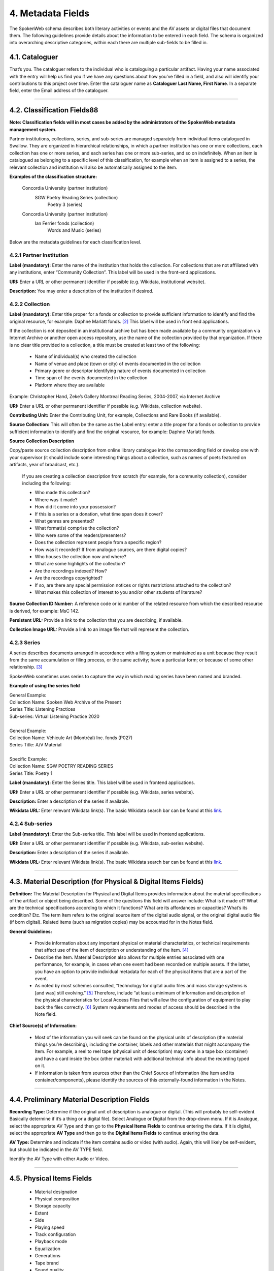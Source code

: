 ##################
4. Metadata Fields
##################

The SpokenWeb schema describes both literary activities or events and the AV assets or digital files that document them. The following guidelines provide details about the information to be entered in each field. The schema is organized into overarching descriptive categories, within each there are multiple sub-fields to be filled in. 

***************
4.1. Cataloguer
***************

That’s you. The cataloguer refers to the individual who is cataloguing a particular artifact. Having your name associated with the entry will help us find you if we have any questions about how you’ve filled in a field, and also will identify your contributions to this project over time.   
Enter the cataloguer name as **Cataloguer Last Name, First Name**. In a separate field, enter the Email address of the cataloguer.

----

*******************************
4.2. Classification Fields88
*******************************

**Note: Classification fields will in most cases be added by the administrators of the SpokenWeb metadata management system.**

Partner institutions, collections, series, and sub-series are managed separately from individual items catalogued in Swallow. They are organized in hierarchical relationships, in which a partner institution has one or more collections, each collection has one or more series, and each series has one or more sub-series, and so on indefinitely. When an item is catalogued as belonging to a specific level of this classification, for example when an item is assigned to a series, the relevant collection and institution will also be automatically assigned to the item.

**Examples of the classification structure:**

    Concordia University (partner institution)  
        SGW Poetry Reading Series (collection)  
            Poetry 3 (series)

    Concordia University (partner institution)  
        Ian Ferrier fonds (collection)  
            Words and Music (series)

Below are the metadata guidelines for each classification level.

4.2.1 Partner Institution
=========================

**Label (mandatory):** Enter the name of the institution that holds the collection. For collections that are not affiliated with any institutions, enter “Community Collection”. This label will be used in the front-end applications.

**URI:** Enter a URL or other permanent identifier if possible (e.g. Wikidata, institutional website). 

**Description:** You may enter a description of the institution if desired. 

4.2.2 Collection
================

**Label (mandatory):** Enter title proper for a fonds or collection to provide sufficient information to identify and find the original resource, for example: Daphne Marlatt fonds. [2]_ This label will be used in front end applications. 

If the collection is not deposited in an institutional archive but has been made available by a community organization via Internet Archive or another open access repository, use the name of the collection provided by that organization. If there is no clear title provided to a collection, a title must be created at least two of the following: 

    * Name of individual(s) who created the collection
    * Name of venue and place (town or city) of events documented in the collection 
    * Primary genre or descriptor identifying nature of events documented in collection 
    * Time span of the events documented in the collection
    * Platform where they are available

Example: Christopher Hand, Zeke’s Gallery Montreal Reading Series, 2004-2007, via Internet Archive

**URI:** Enter a URL or other permanent identifier if possible (e.g. Wikidata, collection website).

**Contributing Unit:** Enter the Contributing Unit, for example, Collections and Rare Books (if available).

**Source Collection:** This will often be the same as the Label entry: enter a title proper for a fonds or collection to provide sufficient information to identify and find the original resource, for example: Daphne Marlatt fonds.

**Source Collection Description** 

Copy/paste source collection description from online library catalogue into the corresponding field or develop one with your supervisor (it should include some interesting things about a collection, such as names of poets featured on artifacts, year of broadcast, etc.).

  If you are creating a collection description from scratch (for example, for a community collection), consider including the following:

  * Who made this collection?
  * Where was it made?
  * How did it come into your possession?
  * If this is a series or a donation, what time span does it cover?
  * What genres are presented?
  * What format(s) comprise the collection?
  * Who were some of the readers/presenters?
  * Does the collection represent people from a specific region?
  * How was it recorded? If from analogue sources, are there digital copies?
  * Who houses the collection now and where?
  * What are some highlights of the collection?
  * Are the recordings indexed? How?
  * Are the recordings copyrighted?
  * If so, are there any special permission notices or rights restrictions attached to the collection?
  * What makes this collection of interest to you and/or other students of literature?

**Source Collection ID Number:** A reference code or id number of the related resource from which the described resource is derived, for example: MsC 142.

**Persistent URL:** Provide a link to the collection that you are describing, if available.

**Collection Image URL:** Provide a link to an image file that will represent the collection. 

4.2.3 Series
============

A series describes documents arranged in accordance with a filing system or maintained as a unit because they result from the same accumulation or filing process, or the same activity; have a particular form; or because of some other relationship. [3]_

SpokenWeb sometimes uses series to capture the way in which reading series have been named and branded.

**Example of using the series field**

| General Example:
| Collection Name: Spoken Web Archive of the Present
| Series Title: Listening Practices
| Sub-series: Virtual Listening Practice 2020
|
| General Example:
| Collection Name: Véhicule Art (Montréal) Inc. fonds (P027)
| Series Title: A/V Material
|
| Specific Example:
| Collection Name: SGW POETRY READING SERIES
| Series Title: Poetry 1

**Label (mandatory):** Enter the Series title. This label will be used in frontend applications.

**URI:** Enter a URL or other permanent identifier if possible (e.g. Wikidata, series website).

**Description:** Enter a description of the series if available.

**Wikidata URL:** Enter relevant Wikidata link(s). The basic Wikidata search bar can be found at this `link <https://www.wikidata.org/w/index.php?search=&search=&title=Special:Search&go=Go>`__.

4.2.4 Sub-series
================

**Label (mandatory):** Enter the Sub-series title. This label will be used in frontend applications.

**URI:** Enter a URL or other permanent identifier if possible (e.g. Wikidata, sub-series website).

**Description:** Enter a description of the series if available.

**Wikidata URL:** Enter relevant Wikidata link(s). The basic Wikidata search bar can be found at this `link <https://www.wikidata.org/w/index.php?search=&search=&title=Special:Search&go=Go>`__.

----

***************************************************************
4.3. Material Description (for Physical & Digital Items Fields)
***************************************************************

**Definition:**  The Material Description for Physical and Digital Items provides information about the material specifications of the artifact or object being described. Some of the questions this field will answer include: What is it made of? What are the technical specifications according to which it functions? What are its affordances or capacities? What’s its condition? Etc. The term Item refers to the original source item of the digital audio signal, or the original digital audio file (if born digital). Related items (such as migration copies) may be accounted for in the Notes field.

**General Guidelines:**

  * Provide information about any important physical or material characteristics, or technical requirements that affect use of the item of description or understanding of the item. [4]_
  * Describe the item. Material Description also allows for multiple entries associated with one performance, for example, in cases when one event had been recorded on multiple assets. If the latter, you have an option to provide individual metadata for each of the physical items that are a part of the event.
  * As noted by most schemes consulted, “technology for digital audio files and mass storage systems is [and was] still evolving.” [5]_ Therefore, include “at least a minimum of information and description of the physical characteristics for Local Access Files that will allow the configuration of equipment to play back the files correctly. [6]_ System requirements and modes of access should be described in the Note field.

**Chief Source(s) of Information:**

  * Most of the information you will seek can be found on the physical units of description (the material things you’re describing), including the container, labels and other materials that might accompany the Item. For example, a reel to reel tape (physical unit of description) may come in a tape box (container) and have a card inside the box (other material) with additional technical info about the recording typed on it.
  * If information is taken from sources other than the Chief Source of Information (the Item and its container/components), please identify the sources of this externally-found information in the Notes.

----

********************************************
4.4. Preliminary Material Description Fields
********************************************

**Recording Type:** Determine if the original unit of description is analogue or digital. (This will probably be self-evident. Basically determine if it’s a thing or a digital file). Select Analogue or Digital from the drop-down menu. If it is Analogue, select the appropriate AV Type and then go to the **Physical Items Fields** to continue entering the data. If it is digital, select the appropriate **AV Type** and then go to the **Digital Items Fields** to continue entering the data.

**AV Type:** Determine and indicate if the item contains audio or video (with audio). Again, this will likely be self-evident, but should be indicated in the AV TYPE field.

Identify the AV Type with either Audio or Video.

----

**************************
4.5. Physical Items Fields
**************************

  * Material designation
  * Physical composition
  * Storage capacity
  * Extent
  * Side
  * Playing speed
  * Track configuration
  * Playback mode
  * Equalization
  * Generations
  * Tape brand
  * Sound quality
  * Physical condition
  * Conservation
  * Other physical description
  * Accompanying material
  * Other

**Material Designation:** Assign a Specific Material Designation to the Item.  The specific material designation identifies the particular class of material to which the item belongs.  For our scheme, we have identified a set number of material designations that we believe will be the most common within our collections.  For material designations not found on our list, please contact Jason Camlot (jason.camlot@concordia.ca). [7]_

  * Reel to Reel
  * Cassette
  * Microcassette
  * Wire
  * DAT
  * Disc
  * Floppy Disk
  * CD
  * Minidisc
  * Cylinder
  * U-Matic
  * Betamax
  * VHS
  * Hi8
  * MiniDV
 
**Physical Composition:**  This refers to the material medium used to capture the audio. For example, reel to reel will usually refer to magnetic tape, but may also refer to a medium of magnetic wire. A flat disc record may be made of vinyl, but it may also be made of shellac or aluminum. The most common materials for this category are as follows [8]_:

  * Aluminum
  * Magnetic Disk
  * Magnetic Tape (usually Reel to Reel, 8-Track Cartridge or Cassette)
  * Vinyl (usually discs)
  * Lacquer (usually discs)
  * Shellac (usually discs)
  * Wax (usually cylinders)
  * Laser (this includes CDs and videodiscs)
  * Magneto-Optical (this includes minidiscs)

**Storage Capacity of Artifact:** In the case of some media formats, like audio cassette tapes, there will sometimes be a playing time duration indicated on the artifact itself. This refers to the total time storage capacity of the artifact when the media format is played at the standard speed associated with the medium. [9]_ For example, was the recording made on a 60 minute tape or a 90 minute tape? The time storage capacity should be written in the following manner:

  :T:
    indicates that a time value follows. (Any value with a time must begin with T).
  :hh:
    specifies a two-digit hour
  :mm:
    as part of time, specifies a two-digit minute
  :ss:
    specifies a two-digit second

  Use this format:
    Thh:mm:ss

For example:

 90 minutes = T01:30:00
   45 minutes = T00:45:00
   3 minutes and 21 seconds = T00 :03 :21

**Extent:**  Extent refers to the size of the media storage material. [10]_ For tapes this refers to the width of the tape.  For discs, the size of the record’s diameter dimension. For example, common sizes are:

Tape:

    * 1/8 inch (audio cassette tapes)
    * 1/4 inch (most portable reel to reel tapes)
    * 1/2 inch
    * 3/4 inch
    * 1 inch
    * 2 inch

    Discs:

    * 12 inch (the diameter of traditional “LPs”)
    * 10 inch (often 78s were in this diameter,
    * 7 inch (the diameter of traditional “45s”

**Side:**  For certain media such as audio cassette tapes that divide the length of the magnetic tape into half-tracks, and for two sided discs (vinyl, etc.) You should indicate the Side (A or B) that the content of the digital file refers to. So if a digital file has captured audio from Side A of an audio cassette tape, you should mark A in the Side field. If a digital file combines audio from both sides of an audiocassette or record, then you can mark A and B in this field.

**Playing Speed:**  Give the playback or playing speed of the physical unit as follows [11]_:

  For analogue discs: give the playback speed in revolutions per minute (rpm). Examples of common playback speeds for analogue discs follow:

  * 16 2/3 rpm
  * 33 1/3 rpm
  * 45 rpm
  * 78 rpm

  For sound tape reels: give the playback speed in inches per second (ips). Round the playback speed to the nearest full figure, if appropriate. The most common speeds are as follows:

  * 1 7/8  ips
  * 3 3/4  ips
  * 7 1/2 ips
  * 15 ips
  * 30 ips
  * 15/16 ips

----

4.5.1. Notes for Physical Items
===============================

Where possible, include the following additional information in the Notes field:

**Track Configuration:**  For audio tapes, if possible, give the number of tracks, unless the number of tracks is standard for the unit being described. If necessary, give the track configuration. For example: Half-track. 2 track. 4 track, 24 track [12]_.

**Playback Mode:**  Give the playback mode [or number of sound channels] if the information is readily available, using one or more of the following terms as appropriate [13]_. Some types of playback mode follow [14]_:

    * Mono (1 channel)
    * Stereo  (2 channels, or “hi-fi”)
    * binaural stereo (also known as dummyhead)
    * quadrophonic  (4 channels)
    * surround sound

**Equalization (EQ):** Indicate if EQ (equalization) adjustments have been applied to the audio. If the parameters of the adjustments applied to the frequency response of the signal are known, that information can be indicated, as well.

**Generations:** Distinguish between different generations of material.

    Example:

    * Copy from an original loaned by UTARMS

**Tape Brand:** Where indicated on the artifact, or reliably on the container, record the tape brand and the specific type number, for example, Ampex 456 or Scotch 250. This makes all the difference in being able to track degradation issues (sticky shed syndrome) from the item metadata. Knowing if it’s Scotch 200, or Scotch 250, or Scotch 300 is relevant for the preservation purposes.  When the info is available, it’s usually written clearly on the box. Older tapes will often have named lines of tape, sometimes on a shiny sticker or something that might say, for example, “Radio Mastering Extraordinaire”. This can be helpful to know, and would be great to record, if it’s readily available. If it’s not obvious, then write down “Unknown acetate”.

**Sound Quality:** Based on broad categories of clarity and audibility, grade the audio quality of the recording as either Excellent, Good, or Poor.

**Physical condition:** Make notes on the physical condition of the unit being described if that condition affects use or understanding of the unit.

    Indicate any important physical conditions, such as preservation requirements, that affect the use of the unit of description (ISAD G 3.4.4) or understanding of it. [15]_

    Examples:

    * Sticky shed syndrome
    * Fungus growth impairs playback
    * Rejected cuts scratched through by operator
    * Several tracks scratched through by operator
    * Recorded with a constant audible hum
    * Speed varies due to weak batteries at time of original recording

**Conservation:** If the unit being described has received any specific conservation treatment, briefly indicate the nature of the work.

**Other physical description:**

    Examples:

    * Impressed on rectangular surface 20 x 20 cm Reproduced from inner to outer grooves
    * Recorded with clip-on microphone
    * Recorded on 1 side of 1 audio disc

**Accompanying Material:**

    Example:

    * Issued with illustrated sleeve and liner notes, so liner notes could be entered in this field.

**Other:** Add any other descriptive information about the material that you deem relevant.

----

*************************
4.6. Digital Items Fields
*************************

  * Digitized file name
  * Digitzed file path
  * Digitized file URL
  * Public access URL
  * Contents
  * Notes
  * Channels 
  * Sample rate
  * Precision
  * Duration HH:MM:SS
  * Size
  * Bit rate
  * Encoding
  * Title
  * Caption
  * Credit
  * Content type
  * Featured

**Digitized file name:** Enter the name of the digital file

**Digitized file path:** Enter the path where the file is currently stored or will eventually be exported. If there is an existing folder structure for the digitized files, we need to be capturing where in the folder structure the Digitized File currently is. Alternatively, we need to be capturing where in the folder structure the Digitized File will be placed if it is to be exported out.

**Digitized file URL:** Enter the URL where the file is stored.

**Public Access URL:** Enter the URL where the file can be accessed by the public (if applicable).

**Contents and Notes:** These descriptions apply to the individual part(s) of a multiple part item. For example, the Contents field 4.18 applies to the whole item and does not allow for detailed description of individual parts.

**Channels:** The number of audio data streams, for example, a mono recording of a microphone has 1 channel.

**Sample rate:** The sample rate is measured in hertz (Hz) and represents the number of digital samples captured per second in order to represent the audio waveform. [15]_

**Precision (bit depth):** The number of bits of information in each sample, e.g. 16 bit, 24 bit. 

**Duration:** Use the format HH:MM:SS (Hours:Minutes:Seconds) to enter the duration if applicable.

**Size:** The size of the digital file in kilobytes, megabytes, or gigabytes. E.g. 1.66 GB

**Bit rate:** The number of computer bits conveyed or processed per unit of time in an audio or video file. Normally expressed in kilobits per second (Kbps), or megabits per second (Mbps). [15]_

**Encoding:** The algorithmic process of transforming analog information into digital form. [15]_ Digital audio files are often encoded in formats WAV or MPEG-3, image files in JPEG or PNG, and video files in MPEG-4.

**Title:** The title of the digital image file.

**Caption:** A short description and/or explanation of the content of a digital image file.

**Credit:** List the people or institutions responsible for the production of the image, including their roles (i.e. photographer, designer, painter, etc.).

A section for **Content Type** is used to indicate the item as either: 

  **Sound Recording:** process of electrical or mechanical inscription of sound waves [16]_
  
  **Video Recording:** single work, or take, made using the medium of video [17]_ 
  
  **Poster:** any piece of printed paper designed to be attached to a wall or vertical surface [18]_
  
  **Photograph:** image created by light falling on a light-sensitive surface [19]_ 
  
  **Document:** preserved information [20]_ 
  
  **Artefact:** artifact created by humans which gives information about the culture of its creator and users [21]_

**Featured:** If you have more than one image you can identify the file to be used as the main visual link to the record on a frontend web application.

----

**********
4.7. Title
**********

A word or phrase, usually appearing on an artifact (either **digital file** or **analogue artifact** or **container**), naming the item or the work (often as a group of individual works or recorded sounds) contained in it [22]_.

**Procedure:**

The Title field has two objectives: 1) to identify the artifact and 2) to describe it. The primarily role for the Title is to identify the artifact. If the information on the artifact is useful for this purpose, it should be used as a Title. If the information on the artifact does not allow to identify the item (for example, if all of the artifacts in the collection have the same information written on them), then a descriptive Title should be generated to identify each artifact in a collection. If sufficiently descriptive, format it like this: [Name of Speaker] at [Venue] and [Year].

Capitalize the first letter of the first word and of the first letter of proper nouns and additional words according to the appropriate usage in the language in which the material is catalogued. [23]_ Put square brackets around the descriptive title.

Example: [Phyllis Webb at Sir George Williams University, 1966]

  If [Name of Speaker], [Venue], or [Year] are missing then only include information that is available.

  Use the Title Source field to cite the sources of information.

The following is the order of preference for the source of title information [23]_:

  1. the `item <http://www.iasa-web.org/cataloguing-rules/appendix-d-glossary#103>`__ itself (including any permanently affixed labels, or title frames, or the audio itself);
  2. accompanying textual material (e.g. `cassette <http://www.iasa-web.org/cataloguing-rules/appendix-d-glossary#22>`__ insert, `CD <http://www.iasa-web.org/cataloguing-rules/appendix-d-glossary#24>`__ slick, inlay or booklet, recording/project accompanying documentation such as correspondence, donor agreements, recordist’s worksheets, script, transcript, cue sheet);
  3. a container that is an original part of the `item <http://www.iasa-web.org/cataloguing-rules/appendix-d-glossary#103>`__ (e.g. sound `cartridge <http://www.iasa-web.org/cataloguing-rules/appendix-d-glossary#21>`__, video `cassette <http://http://www.iasa-web.org/cataloguing-rules/appendix-d-glossary#22>`__, sleeve, container for video); or from
  4. a secondary source such as reference or research works, a publisher’s or distributor’s brochure, `broadcast <http://www.iasa-web.org/cataloguing-rules/appendix-d-glossary#19>`__ program schedule, abstract, index or other available finding aid, container which is not an original part of the `item <http://www.iasa-web.org/cataloguing-rules/appendix-d-glossary#103>`__ (e.g. a `film <http://www.iasa-web.org/cataloguing-rules/appendix-d-glossary#81>`__ can used to store a `reel <http://www.iasa-web.org/cataloguing-rules/appendix-d-glossary#165>`__ of `film <http://www.iasa-web.org/cataloguing-rules/appendix-d-glossary#81>`__ , tape box for storing audio tape), or the audiovisual content of the `item <http://www.iasa-web.org/cataloguing-rules/appendix-d-glossary#103>`__ itself. If the information is taken from a secondary source, cite the source in a **Title Source**.
  5. For the unidentified information, listen to the recording.

For listing titles of individual works that are read within a given recording, see procedures for timestamping in the **Contents Field** (below).

----

*****************
4.8. Title Source
*****************

Indicate Title Source using one of the two options described below, in order of preference:

Option 1. Please specify a URI or other permanent identifier if possible, for example, if the title was retrieved from an online archival catalogue: https://concordia.accesstomemory.org/artist-as-worker-ideas-on-work

Option 2. If no URI is possible, please cite the secondary source in free text

**Decision Making Grid**

+-------------------------------------------------------------+----------------------------------------------------------+
| **Example How to Code Free Text in the Title**              | **Appropriate when**                                     |
| **Source Field**                                            |                                                          |
+-------------------------------------------------------------+----------------------------------------------------------+
| Speaker is introduced at the beginning                      | Such material is available                               |
| of this recording (include the timecode)                    |                                                          |
+-------------------------------------------------------------+----------------------------------------------------------+
| Speaker identification is based on cataloguer’s             | For example, you as an expert have positively identified |
| expertise after having listened to multiple recordings.     | the voice on a tape and attributed a speech sample to a  |
|                                                             | person on the basis of its perceptual properties (spoken |
|                                                             | phrase, emotions, additional ambient noise)              |
| Publisher’s brochure                                        | Such material is available                               |
+-------------------------------------------------------------+----------------------------------------------------------+

----

***************
4.9. Title Note
***************

Transcribe any handwritten additional information written on the container.

----

************************************
4.10. Source Item ID / Identifiers
************************************

This is an unambiguous reference to the resource within a given context:: 123 (if available).

----

************************************
4.11. Persistent URL
************************************

Provide a link to the Item that you are describing, if available.

----


**************
4.12. Language
**************

Select from the drop-down menu the language of a recording. More languages will be added as we are listening through the collection.

----

************************
4.13. Production Context
************************

This refers to the production scenario of the recording and is determined by the circumstances under which the recording was produced, as well as its intended audience and purpose. [24]_

Select the appropriate Production Context from the dropdown menu, see definitions below (note that only one Production Context should be applicable to a single artifact):

  * Audiobook: A recording of a oral reading of a book designed for commercial distribution and consumption.
  * Broadcast: A recording of a radio broadcast.
  * Classroom Recording: A recording of a lecture in a classroom setting.
  * Documentary recording: A recording of a sound made outside of a controlled studio environment or professional performance venue that is generally unedited and typically made with portable equipment.
  * Home recording: A sound recording produced in a private home.
  * Internet recording: A recording produced on an online platform.
  * Lab recording: A sound recording produced in a speech or language lab.
  * Studio recording: A sound recording produced in a professional recording studio.
  * Podcast:  A program (such as music, news or arts programs) that are like a radio or television show but that are downloaded over the Internet.

Note that most frequently used Production Context would be: Documentary recording, Home Recording or Studio Recording. This could be determined after you listened to it.

----

***********
4.14. Genre
***********

In our usage, genre is distinguished from recording type or kind, which we refer to and define in terms of the production context. [25]_ The recording type refers to the production scenario of the recording, whereas genre refers to the audiotextual forms audible (discernible) within the recording. [26]_ In this way, we are establishing a metadata field that is descriptive of content, from a generic perspective.

**Definition:** Genre is a term or terms that designate a category characterizing a particular style, form, or content, such as artistic, musical, literary composition, etc. [27]_ In the generic terms we have chosen it is assumed that the genre refers to an audible source produced through speech or by other means. You will need to listen to the recording to determine genre.

NOTE: A single recording can contain multiple genres. If the audiotext you are listening to consists of more than one genre, list them separated by comma.  However, in listing the genres of a recording, you should concentrate on the most *prominent* or *dominant* generic features and content of the audiotext. [28]_ For example, if an hour long recording of a poetry reading has a moment or two of conversation about the microphone at the start of the recording, the genre for this recording should be poetry, and not poetry, conversation.  You will have to use your judgment in determining the audiotextual genres most appropriate for your each recording you listen to.  We have provided a series of terms that will assist you in this work.

Genre should be chosen from the following controlled vocabulary of terms. [29]_ Note that more than one genre might be applicable to a single artifact, and multiple terms are allowed. Again: how do you make a decision on when to assign a specific genre?  It has to be among the most salient audible features of an artifact.

Here is the list of terms you must draw from:

  * Ambient sounds
  * Autobiographical sound recordings
  * Conversation
  * Interview
  * Letter
  * Meeting
  * Oral history
  * Oral storytelling
  * Music
  * Performance

    * Improvised speech
    * Sound poetry
    * Spoken word poetry
    * Sound poetry, Music
  
  * Podcast

    * Audio Essay
    * Narrative

  * Reading

    * Drama
    * Fiction
    * Poetry
    * Non-Fiction
    
  * Soundscapes
  * Speeches

    * Commemorative works
    * Panels
    * Question-and-answer period
    * Talks

  * Text-Sound Compositions
  * Workshops (seminars)

**Definitions of genre terms** [29]_

**Ambient sounds:** Recordings of sounds of the surrounding environment external to an audio system that are often recorded separately and mixed into other recordings to enhance live effect.

**Autobiographical sound recordings:** Based on the narrower terms of the LOC subject heading "Autobiographies," this term includes sound recordings of memoirs, confessions, personal memoirs and egodocuments. [30]_

**Conversation:** The informal exchange of ideas and information between two or more people by spoken words.

**Interview:** Recordings of formal meetings at which information is obtained (as by a reporter, radio commentator, or researcher) from a person.

**Letter:** Recordings of written text or extemporaneous speech directed or sent to a person or group of people.

**Meeting:** Recordings of research and development-oriented task force and team “business” meetings including planning discussions, project progress reports, and work sessions. Meetings of organizers of literary events or projects discussing their organizational work would also apply.

**Music:** Sonic works produced with musical instruments and/or the human voice that order tones or sounds in succession, in combination, and in temporal relationships.

**Oral history:** Recorded accounts of historical information about individuals, families, important events, or everyday life, derived through planned interviews.

**Oral storytelling:** Oral narrative stories delivered by one or more speaker(s) that may draw on or adapt traditional folk story forms. Storytelling differs from oral histories in that the content is generally told to an audience or community with the purpose of engaging and/or entertaining and/or sharing a lesson or knowledge with them in the delivery of a narrative.  Further, they are not the result of an interviewer-interviewee dynamic, but are delivered by a storyteller who is self-consciously inhabiting that role on his or her own.

**Performance:** Recordings of creative works designed specifically for oral performance.

  **Improvised speech:** Recordings of extemporaneous speech produced in the context of a performance.

  **Sound Poetry:** Poetry meant to be performed that emphasizes sounds instead of the semantic meaning of the words themselves.

  **Spoken word poetry:** Poetry that is meant to be performed and that is heavily stressed, metrically regular, and characterized by improvisation, free association, and word play.

**Readings:** Recordings of the recitation of a literary work.

  **Drama:** A composition in verse or prose intended to portray life or character or to tell a story usually involving conflicts and emotions through action and dialogue and typically designed for theatrical performance.

  **Fiction:** Readings of literature in the form of prose, especially short stories and novels, that describes imaginary events and people.

  **Poetry:** Readings of literature in the form of verse or other literary forms identified with this genre of literature.
  
  **Non-Fiction:** A wide-range of read materials including criticism, biography, history, etc.

**Soundscapes:**  Compositions that consist of natural or synthetic sounds from specific locations that are sometimes manipulated electronically.

**Speeches:** A formal address or discourse delivered to an audience.

  **Commemorative works:** Speeches (as in toasts, roasts, eulogies, and encomiums) that act as a memorial or mark of an event or a person.

  **Panels:** Recordings that feature discussions of topics by panels of speakers or experts.

  **Question-and-answer periods:** Recordings that feature speakers or experts responding to questions posed by a live or remote audience.

  **Talks:** Recordings that feature talks or lectures by individual speakers or experts.

**Text-sound compositions:** Musical compositions consisting primarily of electronically and/or computer-altered or computer synthesized spoken words.

**Workshops (seminars):**  Writing workshops, especially creative writing, or other methods and techniques based gatherings, but also "relatively small instructional sessions or classes emphasizing demonstration and practical application of skills and principles in a specialized field or occupation" that can include a seminar, as in academic (graduate) seminar. [31]_

----

*********************************
4.15. Statement of Responsibility
*********************************

Statements of responsibility describe the persons or corporate bodies responsible for the intellectual or artistic content of a work. This definition should be interpreted as broadly as possible to include any and all entities that contributed to the creation, performance or realization of a work. This is similar to the concept of “authorship” but is intentionally much broader.

Categories include:

  * Creators of the intellectual or artistic content of the work
  * Performers of whose participation is confined to performance, execution, or interpretation
  * Performers, narrators, and/or presenters
  * Persons who have contributed to the artistic and/or technical production of a resource
  * Persons, families, or corporate bodies responsible for the production, publication, distribution, or manufacture of a resource

Special attention should be paid to include the different kinds of contribution relevant to audiotextual works:

  * Recordists
  * Series organizers
  * Collectors
  * Archivists

Responsibility can be extended to include not just voices/speakers on a given recording, but other creators/contributors not present. For example, a performance of a poem by another author would constitute a kind of responsibility.

This schema includes two categories of responsibility [32]_ :

**Creators:** those persons or bodies responsible for the creation, organization, or programming of the recorded event such as a Series Organizer or Producer, and/or the creation of the recorded asset, such as a Recordist;

**Contributors:** Normally, contributors would include all those who have participated in any capacity, such as a Reader, Performer, Narrator, Interviewer, Interviewee, Speaker, etc. 

Normally there will be a limited number of Creators and an indefinite number of Contributors. Both Creators and Contributors may have one or more assigned Roles.

**Creator and Contributor Roles**

Assign roles to both creators and contributors where known. Role terms should be drawn from the following list:

  •	Author
  •	Performer
  •	Narrator
  •	Presenter
  •	Interviewer
  •	Interviewee
  •	Producer
  •	Publisher
  •	Distributor
  •	Manufacturer
  •	Distributor
  •	Recordist
  •	Series organizer
  •	Collector
  •	Archivist
  •	Reader
  •	Speaker
  •	Storyteller
  •	Elder
  •	Donor
  •	Host
  •	Sound designer
  •	Transcriber

A creator or contributor may only have 1 role listed/entry. For repeated roles (e.g. author and series organizer), create separate creator or contributor fields with a role as required.

**Creator and Contributor URI Fields**
Authorized names of creators and contributors should be drawn from established authority lists where possible.

  * `Library of Congress Name Authority File <http://id.loc.gov/authorities/names.html>`__
  * `Wikidata <https://www.wikidata.org/wiki/Wikidata:Main_Page>`__
  * `Dictionary of Canadian Biography <http://www.biographi.ca/en/index.php>`__
  * `Virtual Internet Authority File (VIAF) <https://viaf.org/>`__

Enter the URL to the applicable authority record in the corresponding URI fields. For example, if using VIAF, for Irving Layton, choose “Personal Names” for fields to search in VIAF, and then take the permalink from the Irving Layton record http://viaf.org/viaf/66482092. For WikiData, provide the QID, for example, search for Leonard Cohen and then copy the correct URL: https://www.wikidata.org/wiki/Q1276. 

**Creator / Contributor Nation:** Use this look-up field in Swallow to select Creator/Contributor Nation. The field is used to identify the specific Indigenous Nation(s) with which a creator is affiliated, drawing terminology directly from the First Nations, Métis, and Inuit Indigenous Ontology (FNMIIO) [33]. Multiple entries are supported, ensuring creators/contributors can be described in relation to all of their community affiliations.

**Data Entry Syntax**
  * In both the creator and contributor fields the following format should be used:  Last, First
  * For each creator and contributor fields, enter YYYY (birth)-YYYY (death/ - for living creators/contributors). Where exact dates are not known, add a question mark, e.g. 194?-2007
  * Where a creator or contributor is unknown, record as Unknown [role], e.g. Unknown Speaker

**Sources of Information**
  * Creator and contributor fields should be transcribed from the item (the recording) and any accompanying materials (e.g. programs) first, if possible and if the information is deemed reliable/accurate.
  * Secondary sources may be used as well (e.g. research works).

**Levels of Description**
Statement of responsibility can apply to different levels of a given resource:

  * An entire recording (e.g. Series Organizer Jason Camlot)
  * A section of a recording (e.g. a reading by Robert Creeley)

**Sample Records** (based on various entries from `Robert Creeley Penn Sound author page <http://writing.upenn.edu/pennsound/x/Creeley.php>`__)

+-------------------------------------------------------------------------------------------+
| **EXAMPLE 1: from Exact Change Yearbook c.1963, broadcast by Paul Blackburn               |
| on "Contemporary Poetry"**                                                                |
+-----------------------+-----------+-----------+-----------------+-----------+-------------+
| Creator               | Date      | Role      | Contributor     | Date      | Role        |
+-----------------------+-----------+-----------+-----------------+-----------+-------------+
| Creeley, Robert White | 1926-2005 | Performer | Blackburn, Paul | 1926-1971 | Broadcaster |
+-----------------------+-----------+-----------+-----------------+-----------+-------------+

+-------------------------------------------------------------------------------------------+
| **EXAMPLE 2: Ballade pour Robert Creeley, c. 1993**                                       |
+-----------------------+-----------+-----------+-----------------+-----------+-------------+
| Creator               | Date      | Role      | Contributor     | Date      | Role        |
+-----------------------+-----------+-----------+-----------------+-----------+-------------+
| Creeley, Robert White | 1926-2005 | Author    | Darras, Jacques | 1939-     | Recordist   |
+-----------------------+-----------+-----------+-----------------+-----------+-------------+

**Creator/Contributor Notes**

* It may be necessary to include creator and/or contributor information in other fields such as a title, general note or table of contents where additional information is required, or the use of a role term is not desirable/complete. For example:

  * From recording Creeley sent to Paul Blackburn, 1963

  * Creeley discusses his life and work and reads poems, with Pierre Joris, to the improvised jazz of Steve Lacy

* It is acceptable to duplicate information in a creator/contributor field with the more detailed explanatory information found elsewhere

----

**********
4.16. Date
**********

We want our items to have dates associated with them so that we can understand their significance within historical timelines, both in relation to other literary or historical events, and in relation to each other. Determining a date may seem simple, but that is not always the case.

**Finding the Information:**  First, think about where your information is coming from.  Chief Source(s) of Information is the source from which the Date is taken or determined.  In the case of our project, the chief source of information is, ideally, the sound recording being described, or the unit of description. This includes the object itself as well as any labels, notes or accompanying material. The Chief Sources of Information are one or more of the following resources.

a. the item itself, including any labels, etc., that are permanently affixed to the item or a container that is an integral part of the item
b. the container itself (e.g., a box)
c. accompanying material (e.g., technical recording slips)

If the information is taken from a source other than one of these sources, this *must* be stated in the **Date Notes** field.  No square brackets should be used in the Date field to indicate a supplied date. Both the source and an explanation of the supplied information must therefore be provided in the Notes.  Even if one or more of the Chief Sources of Information are used, it is still recommended that the source be provided in the Notes field.

**Procedure:** Perform the following steps as closely as possible in order to catalogue the item:

  1. Decide and select from the dropdown menu which one of the following two Date Types best describes the work:

    * Production Date– when the recording was produced
    * Publication Date- when the recording was broadcast, distributed or first made public
    * Performance Date- when the reading/event was performed

  2. The Date Field is required: this means that the elements of this field cannot be left empty -- some value must be entered. Leave blank if the date cannot be determined.

  3. Enter as outlined below according to the prescribed syntax and punctuation.  It is very important that all date entries use this specific syntax:

    Year: YYYY
    Example: 1997

    Year and month: YYYY-MM
    Example: 1997-07

   	Complete date: YYYY-MM-DD
	  Example: 1997-07-16

  4. Enter into the **Date Notes** field any explanations or additional information that pertains to the date of the item that is not reflected in the date field.

----

**************
4.17. Location
**************

Where was a recording made?  Answering this question may provide us with interesting information about where literary events and activities occurred across the country.  We will be using a few methods of capturing location information, and will be entering this data according to a set syntax.  The three primary fields related to location are the **Address** (which refers to the official street address of a location), the **Venue** (that is, the name of the venue where something was recorded), and then, as a recommended field, the **Latitude** and **Longitude** of the location as well as a **URI** for that location. 

**OpenStreetMap** includes specific `"node" <https://wiki.openstreetmap.org/wiki/Node>`__ links for entities in OSM that have a unique latitude and longitude, as well as more complex entities such as a `street <https://wiki.openstreetmap.org/wiki/Way>`__, region, city area, country, etc. The more important objective of Location cataloguing is to enter the correct latitude, longitude, address and venue name. The link to OSM is optional, and to be added only if you can find a stable "node" link, or a specific coordinate link. 

A **"node"** link contains the word "node" in the link, followed by an ID, for example: https://www.openstreetmap.org/node/1296620055

For the link by coordinates, you can use the interface of OSM, as described here: https://wiki.openstreetmap.org/wiki/Browsing, so clicking on "share" on the map, and then adding a marker and copying the "link" from there.

    .. image:: _static/img/image0.png

**Where to find your information:**

**Address, Latitude and Longitude and URI:**  For the Address, LL and URI, use the **OpenStreetMap**


  For example, to find the Address of The Yellow Door in Montreal:

  * Example: Go to https://nominatim.openstreetmap.org/

    1. Search -> The Yellow Door Montreal ->

    .. image:: _static/img/image1.png

    |
    | 2. Click on “details”:

    .. image:: _static/img/image2.png

    |
    | 3. Copy/paste information from the entry for the location in OSM:

    .. image:: _static/img/image3_new.png

|
| **Venue:** For Venue, you may find a specific location name from the source material.

**Cataloguing Procedures and Syntax:**

+----------------------+-------------+------------+-------------+-----------------------------------------------+
| **Address**          | **Venue**   | Latitude   | Longitude   | URI                                           |
+----------------------+-------------+------------+-------------+-----------------------------------------------+
| required             | recommended | additional | additional  | additional                                    |
+----------------------+-------------+------------+-------------+-----------------------------------------------+
| 3625, Rue Aylmer,    | The Yellow  | 45.5088401 | -73.5781434 | https://www.openstreetmap.org/node/5919155489 |
| Montreal, Quebec,    | Door        |            |             |                                               |
| Canada               | (Montreal)  |            |             |                                               |
+----------------------+-------------+------------+-------------+-----------------------------------------------+

For **Address**, we prefer the use of House Number, street name, city name, State Province, Country as it appears in OSM (https://nominatim.openstreetmap.org/).  If it is not found in the OSM database, please supply as much information as is known, for example, the Country name where the recording was made.

The order in which the pieces of the address are given is important, please use the following syntax:

  * House Number, Street Name, City, State/Province, Country

    * Example: 1455, Cypress Street, Vancouver, British Columbia, Canada
    * Example: Canada
    * Example: Toronto, Ontario, Canada

For **Venue**, transcribe what is on the source, followed by the name of the city in round parenthesis, for example:

  * Example 1: R2B2 Bookstore (Vancouver)
  * Example 2: Roy [Kiyooka]’s House (Vancouver)

For **Latitude and Longitude:**  Copy and paste the LL numbers you find from Open Street Map.

**URI:**  Copy and paste the URI from Open Street Map.

----

*******************
4.18. Rights Fields
*******************

The Rights section includes the Rights field to express the copyright status of a digital object, as well as a License field for information about how you can access and re-use the objects. The Rights statements are designed to be used by cultural heritage institutions to communicate the copyright and re-use status of digital objects to their users. Works that are known to be free from copyright or licensed under a known Creative Commons license should be labelled as such using the License field. [34]_

Required Field: **Rights**

Additional Field: **License**

Additional field: **Access** Options include Closed, Streaming, Streaming and download. 

Additional Field: **Rights Note**

**Controlled Vocabulary:**  Use the following two controlled vocabularies for specifying the Rights and License fields:

  * Rights statements [35]_
  * Creative Commons licenses [36]_

One of the following 13 statements should be specified, using a URL:

  1. The Public Domain Mark (PDM) - Digital Objects which are no longer protected by copyright. Objects that are labelled as being in the public domain can be used by anyone without any restrictions.

    Specify the URL: https://creativecommons.org/publicdomain/mark/1.0/.

  2. No Copyright - non commercial re-use only (NoC-NC) -  public domain Digital Objects which have been digitised as an outcome of a public-private partnership, where the terms of the contractual agreement limit commercial use for a certain period of time.

    Specify the URL: http://rightsstatements.org/page/NoC-NC/1.0/?language=en.

    In addition, in the Rights Note, where possible, publish the first calendar year in which the Digital Object can be used by third parties without restrictions on commercial use, as noted in the contractual agreement.

  3. No Copyright - Other Known Legal Restriction (NoC-OKLR) - public domain Digital Objects that are subject to known legal restrictions other than copyright which prevent their free re-use.

    Specify the URL: http://rightsstatements.org/page/NoC-OKLR/1.0/?language=en.

    In addition, in the Rights Note, a link to a page detailing the legal restrictions that limit re-use of the object, or a free text description of the restriction.

  4. In Copyright (InC). use with in copyright Digital Objects which are freely available online and where re-use requires additional permission from the rights holder(s).

    Specify the URL: http://rightsstatements.org/vocab/InC/1.0/

  5. In Copyright - Educational Use Permitted (InC-EDU). in copyright Digital Objects which are freely available online and where the rights holder(s) have allowed re-use for educational purposes only.

    Specify the URL: http://rightsstatements.org/vocab/InC-EDU/1.0/

  6. Copyright Not Evaluated (CNE) - use with Digital Objects where the copyright status has not been evaluated.

    Specify the URL: http://rightsstatements.org/vocab/CNE/1.0/

  7. The Creative Commons CC0 1.0 Universal Public Domain Dedication (CC0) - used to waive all the rights in a Digital Object. By applying this waiver, all possible existing rights in the content are waived, and the objects can be used by anyone without any restrictions.

    Specify URL: http://creativecommons.org/publicdomain/zero/1.0/

  8. Creative Commons - Attribution (BY).  lets others distribute, remix, tweak, and build upon the licensed work, even commercially, as long as they attribute the rights holder as described in the licence. CC BY is recommended to enable access, discovery and use of licensed works.

    Specify the URL: http://creativecommons.org/licenses/by/4.0/

  9. Creative Commons - Attribution, ShareAlike (BY-SA). lets others remix, tweak and build upon the licensed work, even for commercial purposes, as long as they attribute the rights holder as described in the licence, and license their adaptations of the work under the same terms. All new works based on the original licensed work will carry the same licence, so any derivatives will also allow commercial use.

    Specify the URL: http://creativecommons.org/licenses/by-sa/4.0/

  10. Creative Commons - Attribution, No Derivatives (BY-ND). licence allows for redistribution, including commercial and non-commercial use of the work as long as no alteration is made to the work and the rights holder is attributed according to the specifications of the licence.

    Specify the URL: http://creativecommons.org/licenses/by-nd/4.0/

  11. Creative Commons - Attribution, Non-Commercial (BY-NC). Lets others remix, tweak, and build upon the licensed work for non-commercial use. Any new works created and based on your work must be attributed to the rights holder as specified in the licence, and may be available for non-commercial use only.

    Specify the URL: http://creativecommons.org/licenses/by-nc/4.0/

  12. Creative Commons - Attribution, Non-Commercial, ShareAlike (BY-NC-SA). Licence lets others remix, tweak, and build upon the licensed work for non-commercial use as long as they attribute the rights holder of the work under the terms specified in the licence, and license new creations under identical terms.

    Specify the URL: http://creativecommons.org/licenses/by-nc-sa/4.0/

  13. Creative Commons - Attribution, Non-Commercial, No Derivatives (BY-NC-ND). The most restrictive of the six Creative Commons licences, only allowing others to download the licensed works and share them with others as long as they attribute the rights holder as specified in the licence, but users cannot change the work in any way or use them commercially.

    Specify the URL: http://creativecommons.org/licenses/by-nc-nd/4.0/

**Cataloguing Procedures:** The rights statements fall in four categories:

  1. Statements for works that are in copyright (Choose #4 or #5)
  2. Statements for works that are not in copyright (Choose #1, #2 or #3)
  3. Statements for works where the copyright status is unclear or unknown (Choose #6)
  4. Creative Commons. All Creative Commons licenses and legal tools can only be applied by, or with the permission, from the rights holder. If the rights holder granted a Creative Commons license (Choose #7, #8, #9, #10, #11, #12, #13) In addition, select the known Creative Commons license in the License field.

**Example (Unknown/unclear):**

  https://montreal.spokenweb.ca/sgw-poetry-readings/phyllis-webb-at-sgwu-1966-roy-kiyooka/

  **Rights:** http://rightsstatements.org/vocab/CNE/1.0/

----

*******************
4.19. Related Works
*******************

Related works refers to books or other publications that are either referred to or read from in a literary recording. Citations of works should be provided in the MLA 9th Edition style guide. 

The basic MLA format for a book title is: 

  Author's Last Name, Author's First Name. Title (in Italics). Publisher, Year.

You may refer to the `Purdue OWL <https://owl.purdue.edu/owl/research_and_citation/mla_style/mla_formatting_and_style_guide/mla_formatting_and_style_guide.html>`__ (Online Writing Lab) for citation instructions for different kinds of publications.

URL: If possible, provide the link to the correct edition of the item as it appears in the `WorldCat library catalogue <https://search.worldcat.org>`_.  

If a link to the item is not available in WorldCat, provide any other link that offers information about a work, or a direct link to the publication or item in question.

**Examples:**

  Foster, Edward Halsey. "Gay Literature: Poetry and Prose". The Oxford Encyclopedia of American Literature. Jay Parini (ed). Oxford University Press, 2004.

  URL: https://www.worldcat.org/title/oxford-encyclopedia-of-american-literature/oclc/769478515&referer=brief_results

  Ward, Geoff. “John Joseph Wieners, poet, Jan. 6th 1934 - March 1st 2002”. The Independent, 15 March 2000.

  URL: https://www.independent.co.uk/news/obituaries/john-wieners-9143191.html

----

**************
4.20. Contents
**************

The contents field will be developed through a process that involves listening, timestamping important moments in the recording, and, at times, research in order to determine correct names and titles relevant to the recording. This combination of timestamped titles and names will function as the equivalent of a table of contents for a sound recording and may eventually be used to facilitate the online navigation of a recording.

The basic procedure for generating a timestamped contents list entails using a transcription software that allows you to control the listening speed of a recording, enter notes through an automated timestamping mechanism provided by the software, and then export that information so that it can be pasted into the content notes field.  

As you are producing your timestamped contents description of the recording you should timestamp and thus signal the start and end of each event of discrete significance. For our purposes this will usually mean changes in speaker and discrete literary works read. For example, If you are listening to a reading that has someone introducing the reader, you would first timestamp the beginning of the introduction and title this with the term Introduction and then the name of the Introducer. For example, Warren Tallman introduces Robert Creely. Then, when the reader steps up to the microphone you would indicate that with a new timestamp followed by the name of the reader. If the reader is introducing a poem, you would follow his/her name by Introduces and then the title of the poem, for example, Dorothy Livesay introduces Outrider. Then when the reading of that actual poem begins you would timestamp that moment with the name of the reader and the title of the poem, so, Dorothy Livesay reads Outrider.
 
****************************
4.20.1. Overview and Purpose
****************************

The Contents field serves to describe the audible or audiovisual (AV) content (speech and other sounds, video image) of the audio asset. By simple analogy, it can be understood as equivalent to the table of contents (TOC) of a book, using time-stamps instead of page numbers, but it has the potential to be much more detailed than a typical TOC, and to be linked to other data sources, if the cataloguer has the time and resources to make it so. **For the SpokenWeb schema, this field may exist on a continuum from containing no data at all to full transcription and detailed description of the sonic or AV signal, with added Wikidata links, where possible**. In principal, it is always more useful to have some information about what a recording contains than none, and the more information provided the more useful this field will become. That said, there are particular formatting requirements that we have established for providing information in the Contents field.Some contents information that a cataloguer holds may be more suitable to the Contents Note field than the Contents field, proper, if the information does not conform to the grammar of the field, as outlined in this guide.

Beyond providing basic information about the content of an audio or AV recording, the primary purpose of this descriptive work is to make a recording easier for a user to navigate according to access points of information about the identities of speakers, what has been said, and actions are audibly and/or visibly registered in the recording. By timestamping such points of information along a timeline of the audio- or AV-documented event, the Contents field may be used to help users move across segments of a recording according to the points of greatest interest to them. It creates unique access points. This approach to documenting the contents of a recording, according to a set syntax, grammar and punctuation, also facilitates searching for, and locating, data points at particular moments within a sound recording and across a wide range of recordings.


*************************************************
4.20.2. General Process of Creating Contents Data
*************************************************

The Contents field is developed through a process that involves listening, looking, timestamping important moments in the recording, and, at times, research in order to determine correct names, titles, and other kinds of information relevant to the recording. The basic procedure for generating a timestamped contents list entails using a transcription software that allows you to control the listening and viewing speed of a recording, enter notes through an automated timestamping mechanism provided by the software, and then export that information as a text file so that it can be pasted into the Contents field in Swallow.

There are many tools for Mac and PC that may be used, some for audio-only, and some that can handle both audio and AV assets [37]_. Tools may facilitate manual timestamped transcriptions or generate automated transcripts. In either case, the goal is to produce an accurate and informative transcript of the actions and speech of a recorded event with time stamps that will help users navigate the contents of the recording. The transcription process will be indicated as a note in the Contents Note field (see 4.21 below). Details about the transcription tool and process used may also be added as a Preservation Note (see 4.22 below). 

Our schema accommodates either Linear or Nested approaches to timestamping. A Linear approach timestamps sonic or AV events as sequential points on a line. A Nested approach may introduce hierarchies between sonic events, so that a series of smaller events can be framed within a larger set of labelled categories. 

**Linear Timestamping**

As you produce your timestamped contents description of the recording, you should timestamp and thus signal the start of each discrete event of significance. For our purposes this will usually mean changes in speaker (as in a conversation or interview); changes in reader and discrete literary works read, and possibly sounds of audience response such as applause and laughter (as in a poetry reading event); changes in scene or significant physical actions (in the case of video documentation); and, other sound and AV events that seem to warrant their own timestamped segment. In the linear timestamping mode, timestamped segments function on a continuous line of discrete descriptions, and subsegments are not nested within larger ones. In other words, if an action occurs in the middle of an ongoing action (say, spontaneous audience laughter in the middle of the reading of a poem, the dropping of a wine glass during a recorded conversation), the interrupting action would be labeled as its own described event (the laughter, the glass breaking), and then the description of the previous event (the reading of that single poem, the thread of the conversation) would resume at the next time stamp. No explicit hierarchy is established between the time-stamped events in this approach.

**Nested Timestamping**

We have mostly used linear timestamping for SpokenWeb collections. However, the SpokenWeb team at the University of Alberta worked with a nested timestamping format through ERA A+V. For a detailed discussion of their process see [38]_.

**Degrees of Granularity**

As already mentioned, the time-stamped contents field may range in granularity of description from 

  • minimal timestamping of speakers or sound events, 
  • to more robust time-stamped identification of speakers, titles, non-speech sound events, and content-originating keywords (see `Principle of Keywords`_), 
  • to complete time-stamped speaker identification, title identification, non-speech sound events, content-originating keywords, and full transcription of all speech content.

The three basic degrees of granularity just described correspond roughly to the “three levels of indexing” outlined by the `guidelines for oral history indexing <https://ohda.matrix.msu.edu/2014/11/indexing-interviews-in-ohms/>`_ of the IMLS Oral History Metadata Synchronizer tool.

Normally, all entries of a specific collection will be described at the same level of granularity.  The cataloguing team will thus need to make some decisions about how detailed their Content entries for a collection will be prior to cataloguing it..

*********************************************************
4.20.3 Preparatory Decisions Prior to Content Description
*********************************************************

In addition to choosing between a Linear or Nested approach to timestamping, there are two primary decisions that should be made about the approach that will be taken to describing the audio/AV contents of a collection. As mentioned, the first pertains to the level of granularity of the description. The second pertains to how the digitized or digital files to be described will be handled in relation to the events they might document and the primary entity of description. Let’s take a moment to think about some factors and considerations surrounding these important preparatory decisions.

**1. Granularity of Description**
Depending on human and other resources available, and the cataloguing team’s sense of the relative usefulness of the kind of description that would be most useful for research and teaching with a collection, the cataloguers may decide that only a very basic description of the contents of a recording is necessary or possible. Ideally, this would provide at least some basic information about what the recording contains, such as the name(s) of reader(s) or speaker(s), the titles of works read, and/or a brief list of Keywords capturing subject matter content spoken in the audio itself (see `Principle of Keywords`_).  In its most basic form, such information would be provided without timestamps but simply as a general description of a recording’s content without intent to identify “where,” or “when,” in the recording particular audible or visible events occur. This approach might be taken for a collection that consists of a very large number of recordings, or if the complexity of the content is such that a more detailed, timestamped description is deemed out of scope with the resources available for cataloguing the collection. 
  
If resources are available, and a more detailed, timestamped description seems justified, then the cataloguer(s) should decide how granular the description will be. In making this decision it will be useful to ask yourself which of the following kinds of information are a priority, and feasible:
	
	a. Speaker identification 
	b. The inclusion of titles of works read
	c. The inclusion of titles of books from which works read have come
	d. The inclusion of Wikidata Item Identifiers (Q-codes) for titles of books
	e. The inclusion of Keywords from content heard and seen
	f. The inclusion of Wikidata Q-codes for selected Keywords
	g. The identification of non-speech sound events such as applause, laughter, etc.
	h. The inclusion of full transcription of all extra-poetic speech (speech other than reading)
	i. The inclusion of full transcription of all speech heard on the recording (whether read, performed, spoken, etc.)

As mentioned above, decisions concerning the granularity of Contents description made for a particular collection may be determined by a variety of factors including the degree of complexity of the audiovisual content, the relative value of certain layers, kinds and categories of description in relation to needs identified for research and teaching, the size of the collection, and, the resources (human labour, tools, infrastructure) available for the work. We recommend that that same level of granularity, or detail, be maintained in the description of all assets from the same collection

**The Inclusion of Wikidata Item Identifiers (Q-Codes) for Names, Titles and Keywords**
If resources permit, we recommend that cataloguers include Wikidata Q-Codes in square brackets next to names of people, places, book titles, and other Keywords that may have Wikidata entries. Including such linked data in timestamped descriptions will make our descriptions all the more useful and discoverable to researchers and students.

The basic Wikidata search bar can be found at this `link <https://www.wikidata.org/w/index.php?search=&search=&title=Special:Search&go=Go>`__.

**2. Relationship of Digital Files to the Primary Entity of Description**
In addition to planning how detailed your Contents description will be, it is also important to make some basic decisions about the relationship between the digital files that contain the content, and the primary, organizing entity that defines what, exactly, is being described in a Swallow entry (and its Contents field). This is especially important in cases where the primary entity of description (say, an event that took place on a particular date, over a particular period of time) exists on two or more digital files.
  
To some degree we are applying the definition of entity used by AtoM: “An entity is an object about which an information system collects data.” We are, however, extending this definition to include the use of an entity as a primary organizing principle. In other words, our schema allows an entity to function as a means for organizing the data related to it. In this schema, a primary, organizing entity could be a material asset(s) or digital file(s). It could also be an activity, a segment of an activity, or a particular group of activities, also known as an event.

Using an event as the umbrella or top level category to organize related files or assets aligns with traditional archival description—multi-level and hierarchical. Once you choose the top-level, or organizing entity, you provide detailed descriptions of the subordinate records, which might be analog and/or digital. Further, if choosing a digital or analog file(s) or asset(s), as the primary, organizing entity, there may be no need to organize the records further, hierarchically.

Based on these definitions, let’s start with a more straightforward example, first. Say that a collection of recordings captures readings from a poetry series. Each event in the series lasted one hour and each was captured as a unique mono (single track) reel to reel tape recording. There were ten events, and so, ten reels of tape. Each of the ten reels was then digitized by producing a single digital WAV file that captured the contents of each of the ten reels. So: ten WAV files, capturing the contents of the ten mono tape reels, that document ten discrete poetry reading events (in a series). In this example, there is a one-to-one correlation between analogue asset, digital file, and documented event The Contents field will describe the contents of the digital file, and in effect will also be describing the contents of the original analogue asset (the single reel of tape) and the single event from a series of ten that was captured on tape. You may decide that the primary, organizing entity of description in a Swallow entry is the original analogue asset, or this historical event, or the digital file. In each case, the primary entity of description is identified with a single digital file. While both analogue and digital assets will be described in Swallow, the selection of the primary, organizing entity will determine the object that determines a hierarchy of description, and which entity comes to organize subsequent decisions about description, what gets described where, and to what degree of detail. This principle of an organizing entity of description is based on an interest in access. It responds to the question: what entity will make these audiovisual materials most useful in a digital presentation of the content to a user?

When multiple digital and analog assets are associated with a single event, such as a reading series, more complicated scenarios may arise. There may be, for example, multiple digital assets associated with one or more analogue recordings associated with a particular event. In such cases, the cataloguer will need to decide whether they are creating unique Swallow entries for each digital file available, or, whether either the analogue asset (if there is one) or the original event (or some portion of each event) will function as the primary, organizing entity of description that determines a Swallow entry. Later we will illustrate scenarios in which analog or digital files are the primary, organizing entities of description. Briefly, here, however we provide three examples that illustrate an event as the primary, organizing entity:

	**Example A)** In the case of the Sir George Williams Poetry Series collection, a reading event was documented on between one and three reels of tape. When digitized, each reel resulted in a unique digital file. In Swallow, the overarching entity that defines an entry is the reading event itself. Therefore, for each entry in Swallow between one and three digital files is described in the contents field. 

	**Example B)** The Words and Music Show (Ian Ferrier) collection was partly digitized from MiniDiscs and partly delivered as born-digital files on hard drives. For this collection there may be as many as two or more digital files that, together, document the performances of a single evening’s event. For this collection, the dated event serves as the entity that is documented in a single entry in Swallow, and the contents field may contain time-stamped descriptions of two or more digital files, with the timestamps for each file beginning at 00:00:00.

	**Example C)** Much of The Ultimatum (Alan Lord) Collection was recorded on ¼” 8-track reel to reel tape, meaning, we have multi-track renderings of the performances. In this instance, there may be as many as eight individual tracks, each one rendered as a unique digital file, for a single artist’s performance. Further, the event of a single evening comprised of multiple performers, may have been recorded over multiple reels, with some performances using only a few tracks and others more. In this case, the cataloguing team decided to use “the performance set” (the slotted performance of a single artist or act) as the primary, organizing entity of description. Each Swallow entry describes a single set, noting the analogue assets and digital files associated with that particular performance set, and providing a timestamped contents description of a single digital file that consists of a multitrack mixdown of the individual tracks that documented that set. **Deciding the primary, organizing entity of description for an entry in Swallow prior to cataloguing allows for consistency in managing the relationships of assets to events in the description of entities that comprise a collection.**

The following sections will explain, with examples, the prescribed grammar (the rules about standard terms, punctuation, and other structural elements) for the Contents Field. The Contents field grammar begins with the core elements of a discrete time-stamped descriptive entry. In all cases, the time-stamped Contents description is built around three key elements: The Speaker or Descriptor, the Numerical Timestamp, and the Descriptive Label. Our explanation of the Contents field’s grammar begins with definitions of these three elements.

********************************************************
4.20.4. Contents Field Grammar and Controlled Vocabulary
********************************************************

**1. Core Elements of a Time-Stamped Contents Field Description**
A timestamped description signals and provides information about a sonic or audiovisual event. It is composed of three elements: (A) The Speaker or Descriptor, (B) The Numerical Timestamp, and (C) The Descriptive Label. 

Example: 

| Heather Hermant (A)
| 00:34:43 (B)
| Introduces "The Long-Distance Runner", with music by Tom Walsh. | Keywords: sentimental; 1999; Budapest; Trafo House of Contemporary Arts; Swifty Lazarus; Grace Paley. (C)
|
	
**A) The Speaker or Descriptor (short name: Descriptor)**

	This first element identifies the agent behind the time-stamped sound. When you know the full name of a speaker, repeat it for every discreet timestamp attributed to them. Stage names and aliases function like full names. Ideally, the name of a speaker should correspond to a contributor listed in Swallow. To help with linkability, you can note aliases in the speaker’s contributor field. 

	When several individuals perform under one name, that group name should be the recurring Speaker. If individual group members’ names are known, they can be listed in square brackets in the first timestamp (but do not need to be listed thereafter). If a single, identified group member speaks around the performance, the timestamp should be attributed to the individual. 


	Examples:
		
		Swifty Lazarus [Todd Swift, Tom Walsh]
		00:00:28
		Performs “Love” from The Envelope Please.

		Todd Swift
		00:02:00
		Thank you!

	There will also be situations where the linkable name of a speaker is unknown. First names, nicknames or other identifiers can be used where they are available. When you have exhausted these options, you can list an unidentified speaker as “Unknown Speaker”. You should assign a sequential number to every discernable unknown speaker within the content of an asset or file, in order of their appearance (ex. “Unknown Speaker 2”).

	Descriptors are used for sonic events that are not attributed to a speaker. One prominent instance is “Audience”, to which you can attribute applause. Likewise, “Unknown” indicates that the source of the sonic event is unknown, but implies that the sonic event is not speech. (eg. Audience, unknown, end)

**B) The Numerical Timestamp (short name: Timestamp)**

	The timestamp marks the beginning of the descriptive entry. It follows the format HH:MM:SS (Hours:Minutes:Seconds). The end-time of a sonic event is not required in the Linear approach of the SpokenWeb schema. (When text is converted to XML the end timestamp will be assumed to be the beginning of the next timestamp on the line.)  In the Nested approach, end timestamps are intentionally marked. Some time-stamping software will also include milliseconds following the HH:MM:SS numbers, so the timestamp would read HH:MM:SS:mm.  Including milliseconds is not required, but is acceptable.  

	The cataloguer should do their best to time-stamp a described sonic or AV event as accurately as possible within the pre-determined parameters of granularity.  There is no set rule about the required minimum or maximum length of a time-stamped segment; decisions about what counts as a sonic or audiovisual-event, apart from the separation of one literary work from another, and speech that is expository or explanatory (extra-poetic speech) from read or performed material (poetic speech), are at the discretion of the cataloguer, in coordination with any particular rules that may have been developed in relation to the specific collection that is being described.

**C) The Descriptive Label (short name: Label)**

	The label holds the description of the sonic or audiovisual event as well as keywords. When both are used, a pipe [|] separates both portions. The descriptive portion exists on a spectrum from short description to full transcript. The keywords are a list of linkable data points (access points) present in the described sonic or AV event. To facilitate the conversion of transcripts in Avalon XML, there should always be something in the label. For instance, you can use markers of silence or uncertainty such as [silence] or [?] to avoid leaving the field blank. The one exception is the END timestamp which may be left blank. While the format of the label might differ between institutions, cataloguers should normally maintain the same degree of specificity or granularity across a given collection.

**2. Overview of Controlled Vocabularies and Grammar**
There is no exhaustive list of terms to use in every possible timestamping context and many descriptive situations will be formulated at the cataloguer’s discretion. However, in order to create cohesion across a wide range of collections catalogued at different sites, we have developed a select controlled vocabulary to be followed whenever possible. 

**Describing Key Actions:**
In the majority of cases when sound is attributed to one speaker (whether in sound or AV recording), the label should begin with a present tense verb, followed by one or a series of nouns providing essential information regarding that action. In performative contexts the verb “Performs” should be used primarily, while other terms that imply a more specific type of performance should be used when directly referenced in the recording.
	
	Examples:
	
	| Introduces ________ (event, names, titles)
  
  	| Performs _________ (all encompassing/avoids presumption of intention)
  
  	| Reads ___________ (if indicated)  
  
  	| Sings ____________ (if indicated)
  
  	| Resumes _________ (used when a previously identified sound event [say, a reading of a particular poem] resumes following interruption by another identified sound event [say, applause or laughter]
	
	| Asks ___________
	
	| Addresses ________ (used when a speaker is addressing an individual or the audience as a whole directly)
	
	| Discusses __________ 
	
	| Announces __________ (for example, announcing intermission between sets, announcing end of event, etc.)
	
	| Promotes ___________ (used when host or artist promotes a work or event, i.e. a book for sale at a book table) 

After the initial verb and accompanying description in a label, subsequent descriptive language in the same annotation is not required to follow the same formula.
  
  Example:

	| Robin Blaser
	| 00:14:55
	| Asks question, exchange with Warren Tallman follows

Annotations of audible moments of communal responses like applause and laughter from the audience do not require the use of a present tense verb in the label and should be treated as follows:

	| Audience
	| 01:44:36
	| Applause
	|
	| Audience 
	| 02:03:33
	| Laughter

For sounds made by specific but unknown individuals from the audience, the chosen speaker should be specified by a number.

  Example: 
  
	| Audience Member 1
	| 00:33:09
	| Addresses Warren Tallman

If a notable sound cannot be attributed to a particular agent, the speaker should be named “Unknown.” Most often this will apply to the label “Ambient Sound.” If the cataloguer wishes, any additional remarks about the nature or quality of the sound can be written between square brackets. This formula can also be used for notable moments absent of sound, using instead the label “Silence”.

  Examples:
	
	| Unknown
	| 00:01:22
	| Ambient Sound [loud bang]
	|
	| Unknown
	| 00:02:30
	| Ambient Sound [voices]
	|
	| Unknown
	| 00:02:30
	| Silence [pause, or muted, or erasure, etc.]

In the production of both full transcripts and timestamped descriptions, it may be necessary to note when human speech becomes inaudible or difficult to discern. If you are unable to work out what is being said, use the term “unintelligible” between square brackets. When you are able to make an educated guess about something difficult to hear, the word or sequence of words should be sectioned off with square brackets with the addition of a question mark in parentheses. 

  Examples: 	

	Ian Ferrier
	00:10:14
	I am going to read [unintelligible].
	
	OR
	
	Ian Ferrier
	00:10:14
	Introduces [unintelligible] 

	Ian Ferrier
	00:10:14
	I am going to read that other [poem (?)] later.


**Describing Video**
A group called the Audio Description Coalition (ADC) was formed in 2006 to document best practices and standards for video description, producing “Standards for Audio Description and Code of Professional Conduct for Describers”, initially published in 2007 and updated in 2009. The document is available online at: https://www.perkinselearning.org/sites/elearning.perkinsdev1.org/files/adc_standards.pdf. 

The founding members of ADC were actively involved with live description of performances and museum exhibits. This document is intended to assist those practicing and learning to become professional audio describers. It outlines the basic principles of providing audio description that “helps to ensure that people who are blind or have low vision enjoy equal access to cultural events by providing the essential visual information”. Although the context of this document is that of improved access for those who are blind or have low vision, the basic principles described can also be applied, with common sense and practice, to our context of describing video for research use. The primary audience for our descriptions is comprised of humanities scholars, so cataloguers may calibrate their focus in description with this audience in mind. The basic idea is to describe what you see, as objectively as possible. That means describing physical appearances and actions, rather than motivations and intentions. The gestures and facial expressions of characters are visible and so should be described, but motives and reasoning are not visible and so are not subject to description.

Basic practical approaches and actions we recommend for describing video: 

	* We suggest that the cataloguer begin with a quick scan (by scrubbing across the video) to get a sense of the main transitions that exist in the video content to be described.  This will help the cataloguer gauge the number of video description timestamps that will be required in describing a recording, and to decide upon the degree of granularity of the description to be performed.

	* Once the content of the video as a whole is assessed, the first description may be used to provide a full account of the scene or setting (as with the opening set description in a play), allowing for subsequent timestamped descriptions to be shorter and more action-oriented.  This will be so especially in videos that document an event that takes place in the same setting throughout the action.  In such cases, the opening description may contain more information, and be longer, than subsequent time-stamped descriptions.

	* The primary descriptive mode should consist of indicators of what is visible on the video only, and not what is presumed to be happening.  The focus should be on actions, verbs (standing, jumping, swaying) and things, nouns (holding a microphone, holding a book, smashing a plate).  The use of nouns and verbs that offer precision concerning what is seen are welcome, but the cataloguer should be careful not to project their own assumptions onto what is seen through the nouns and verbs they chose to use.  

	* The cataloger should focus on descriptions of what are determined to be the most significant actions of agents, descriptions of the most significant things observed. As a rule, timestamped video description can proceed at a high level (not overly granular). Do not attempt to describe everything. Think about what would be most relevant to a user-base of literary and cultural history scholars, the primary audience for our descriptions. 

	* The cataloguer should avoid using adjectives and adverbs that offer value judgements, presumptions and interpretive assessments of what is seen. For example, instead of saying that a poster, photograph, or a performer’s clothing is beautiful (this is a matter of opinion, a value judgment), do your best to describe the things observed that may have caused you to make that assessment.  Describe the colors and text that appear on the poster; describe what is seen in the photograph (“a human figure standing before a house”); describe what the clothes look like (“a black dress”).

We suggest the following two approaches within a grammar for integrating video contents descriptions into the timestamped Contents description of an AV artifact.

**Approach 1:** The first approach allows the cataloguer to timestamp a visual event on its own, as a distinct contents event (that is to say, distinct from audio content).  The cataloguer, in this case, selects the primary “visual event” that warrants the timestamped description, and describes it in square brackets before the timestamp.  An event may be an object, an agent (speaker, reader), or an action of the video camera.  This short, bracketed description of the timestamped visual event is followed by a carriage return, the timestamp, and then, a longer description of the visual event, following another carriage return.  Any visual content description must be signalled first with the phrase “Video Description” followed by a colon [:] .

	| [Short Indicator of Visual Event]
	| 00:10:14
	| Video Description: The content of the video description


Examples: 

	| [Ceiling Fan] 
	| 00:10:14
	| Video Description:  A ceiling fan spins.
	|
	| [Ian Ferrier] 
	| 00:10:14
	| Video Description: Ian Ferrier bends to pick up a microphone.
	|
	| [Camera Pan] 
	| 00:10:14
	| Video Description: The camera pans from left to right.

**Approach 2:** The second approach may be used when adding video description to a timestamped segment of audio. In this case, one adds video description to the timestamped audio description or transcription by inserting a pipe | sign, followed by the phrase “Video Description” and a colon [:] after any audio description that has already been provided.

The generic form of this grammar is as follows:

	| Speaker
	| Timestamp
	| Audio description | Video Description: 

Example:

	| Ian Ferrier
	| 00:10:14
	| I am going to read a brand new poem. | Video Description: Ian Ferrier strums an electric guitar.

As noted above, the opening description of a scene or setting may be more detailed than subsequent descriptions of the setting, and subsequent description of actions within that first described setting need not repeat details of this first description. Subsequent descriptions should emphasize new information.  You begin with a general description of the scene, and then refer to specific events within that scene.

Example of a video description sequence:

	| [background noise]
	| 00:00:00
	| [Music and crowd voices]. | Video Description: Grey visual noise
	|
	| [background noise]
	| 00:00:35
	| [Music and crowd voices. Previous song cuts out and a new one begins.] | Video Description: Event poster held by two hands. Poster reads “Les Mardis de L’Oeil Rechargeable Ultimatum Presentent de Londres Kathy Acker.” Photographic image of Kathy Acker. Picture of a woman in black and pink. Half of her face is lit.
	|
	| Kathy Acker
	| 00:01:19
	| Performs “x”.  Performs. | Video Description: Quick cut to portrait shot of Kathy Acker performing into a microphone. Half of her face is lit by a spotlight. Short cropped hair. Long earring dangling from right ear.  Several piercings along lobe of left ear. Necklace. 
	|
	| [Camera zooms out on Kathy Acker] 
	| 00:13:27
	| Video Description: As camera zooms out, Kathy Acker, is holding pages, looking out to audience. Background art becomes visible behind her.
	|
	| [Camera zooms in on Kathy Acker]
	| 00:13:50
	| Video Description: Close up of Kathy Acker reading.
	|
	| Kathy Acker
	| 00:15:36
	| Kathy Acker finishes reading [audience applause]. | Video Description: Camera zooms out as Kathy Acker picks up a backpack and walks off the stage. Camera zooms in on background art.
	|

Example of a sequence with distinct video segments:

	| [Two men in room]
	| 00:00:27
	| [Electronic music] | Video Description: Fisheye lens view, black and white video of two men in office, back to back, sitting on chairs, typing on keyboards into computer terminals. 
	|
	| [Video Art]
	| 00:01:15
	| [Electronic music] | Video Description: Pixelated digital art featuring shapes, images and words, changing rapidly.  Including [summary of things that appear]  Telephone, reel to reel tape machine, geometrical shapes, human figures, cartoon figures, words, Hitler [Q code], Mussolini [Q code].
	|
	| END
	| 00:15:34


**Recommended terms for use in the description of camera framing and movement:**

Camera Framing:

  * Extreme Long Shot
  * Long Shot
  * Full Shot
  * Medium Long Shot
  * Medium Shot
  * Medium Close-Up
  * Over the Shoulder
  * Close-Up
  * Extreme Close Up
  * Up Shot
  * Down Shot

Camera Movements:
  
  * Pan (left, right)
  * Zoom (in, out)
  * Dolly (in, out)
  * Tilt (up, down)
  * Boom (up, down)
  * Truck (left, right)

**3. Marking the End of a Digital Audio File**

In the Linear mode of timestamped description it is necessary to add an extra timestamp to mark the end of an audio file. At the end of every timestamped description of an audio file, insert a final timestamp with the Speaker/Description filled in as END, leaving the label blank, unless you wish to include a descriptive annotation referring to the nature of the ending, which should appear in square brackets. You can additionally use the square brackets to note whether there is a link between the end of one audio file and the beginning of another, as in cases when a single event has been recorded over multiple analogue assets that have been digitized as unique digital audio files. 

If you are using ERA AV to produce a Nested timestamped description, it is not necessary to add this closing timestamp manually as the ERA AV system will do so automatically,

Examples:

	END
	01:44:49
	
	END
	01:30:55
	[cut off abruptly]

	END
	02:11:45
	[recording of event continues on tape 2, file WM100499_02.WAV]

.. _Principle of Keywords:

**Principle of Keywords**

Keywords may be used to reflect content in lieu of a full transcript. Keywords should be words or phrases inherent to the content and not interpretive additions. In other words, they should be **derived from vocabulary found in the audible content itself.** While there is no limit to how many of the words may be used (ranging from none to full transcript), keywords should be selected on the basis of their utility in signalling an important individual, object, point, theme, idea, or subject raised in the passage. Such might include the name of a person, organization, or title of a work (Atwood, Black Mountain Group or Night Poem), a generic form or place (sonnet, lyrical, Concordia University or Montreal), or an adjective, verb, or description that captures tone or scope (humorous, ironic). Proper nouns, which include names, titles, places, and particular things, will typically warrant the designation of Keyword, and a basic hierarchy for the parameters of keywording in a description may move from names of individuals, to titles of works, to place names, to other categories of designation. 

**Examples:**

In the following transcription, the words that are in bold represent terms that might be selected as keywords if the approach to description involves keywording rather than transcription.

**Allen Ginsberg**
00:18:23
**George Bowering**, who I've known a long time, asked me to read a poem that I haven't read through but once before, called **"Angkor Wat."**  So I'll try that.  It's middle-sized, like, ten minutes, probably.  What it is, is **notations** taken down in the course of one night in **Cambodia**, in **Siem Reap**, which is outside of Angkor Wat, a town outside of the ruins.
 
When formatting, the list of keywords should follow the content description and be separated by a pipe [|]. The pipe should be followed by the word “Keywords”, which should be followed by a colon [:]. Items within the Keywords list should be separated by semicolons. 

**Allen Ginsberg**
| 00:18:23
| Introduces “Angkor Wat” | Keywords: George Bowering; notations; Siem Reap; Cambodia; Angkor Wat. 
 
Square brackets should be used to designate additional, specific information from the cataloguer. If further specificity is required, cataloguers can insert parentheses within square brackets. Whenever possible, keywords should be accompanied by their corresponding Wikidata link **(in the first instances of their appearance)**, to facilitate networked searchability: 
 
**Allen Ginsberg**
| 00:18:23
| Introduces “Angkor Wat” [from Angkor Wat (https://www.wikidata.org/wiki/Q96035194)] | Keywords: George Bowering [https://www.wikidata.org/wiki/Q1239280]; notations; Siem Reap; Cambodia; Angkor Wat.

Wikidata links allow for an interconnected web of information. Prioritize linking people, particularly writers and performers, and artistic works. However, Wikidata moderators do have a specific notability policy and you may not find entries for every item you wish to include. 

**Example:** 

| Margaret Atwood
| 00:00:00
| I should **apologize** to begin with for my **voice**.  I don't usually sound quite this much like **Tallulah Bankhead**. I have the **Montreal** plague.  The first poem is called **"This is a Photograph of Me,"** and it's the first poem in **The Circle Game**. I love **Kafka**’s **The Trial**, but prefer **Wordsworth**’s **“I Wandered Lonely as a Cloud”.**

**Keywords:**

| Margaret Atwood
| 00:00:00
| Introduces “This is a Photograph of Me” from The Circle Game [https://www.wikidata.org/wiki/Q7723073]| Keywords: voice; Tallulah Bankhead [https://www.wikidata.org/wiki/Q255815]; apologize; Montreal; Kafka [https://www.wikidata.org/wiki/Q905]; The Trial [https://www.wikidata.org/wiki/Q36097];Wordsworth [https://www.wikidata.org/wiki/Q45546]; “I Wandered Lonely as a Cloud” [https://www.wikidata.org/wiki/Q2295398]; London [Ontario].
|
**5. Summary of Typographical Rules**

To facilitate research and to ensure proper conversion of the Contents field to XML when necessary, timestamping and description entered in the Contents field must follow certain typographical rules. This section outlines the main typographical markers and their functions for use in contents description.

The key typographical markers in the Contents field are: 
 
 * Return [<_|] [NOTE: This is not a visible marker, but the insertion of a carriage return 	 resulting in the separation of terms by pushing an item to the next line.]
 * Comma [ , ]
 * Semi-colon [ ; ]
 * Pipe [ | ]
 * Question mark in parentheses [(?)]
 * Double Quotation Marks [“ ”] 
 * Square Brackets [ [ ] ] 
 * Round Parentheses [ ( ) ] 
 * Period [ . ]
 * Ellipsis […]

Proper use of these markers according to the established conventions will ensure the searchability and operability of the Contents field. As a general rule, the principle elements of a timestamp should be listed in the following typographical format: 

Ex. 

	| Name of Speaker
	| 00:00:00
	| Performs “...” 

*Return*

The three core components of a timestamp are divided by carriage returns, and each timestamp is also separated by a carriage return.  The Return key is used only for those purposes.

*Comma*

No commas will succeed the verb, unless you wish to list further descriptors or activity [ , ]. In other words, commas should be used sparingly, and only where grammatically warranted. See rules regarding the use of semicolon for further clarification. 

*Double Quotation Marks* 

Double quote marks are reserved for specific citational use [“ ”]. Titles of works should be indicated by quotations and followed by the word ‘from’ when designating known publications. Additional descriptors should be identified in square brackets and contain linked data where possible [ [ ] ]. 

Ex. 
	
	| Margaret Atwood
	| 00:25:06
	| Reads “Siren Song” from You are Happy [Oxford UP, 1974]. 

Ex. 
	
	| Allen Ginsberg 
	| 00:54:29
	| Sings “The Little Boy Lost” and “The Little Boy Found” from Songs of Innocence and Experience [https://www.wikidata.org/wiki/Q20713959]. 

Separate items/agents within square brackets with a semi-colon [;]. All additional information, possibly emerging from research and added at the cataloguer’s discretion, should be enclosed within square brackets. To include further details, use parentheses within square brackets [( )].

Ex. 
	
	| Swifty Lazarus [Todd Swift (vocals); Tom Walsh (saxophone, computer)]
	| 00:05:32
	| Performs "West of an Idea/ Hlinka Guard" from The Envelope Please [CD]. 

Descriptions of audible content will range from single word descriptions, to detailed representations of sonic material through the use of Keywords, to full transcriptions. When providing Keywords, insert a pipe symbol [ | ] and separate items with semicolons [ ; ]. It is strongly recommended to provide Q-codes from Wikidata in square brackets for Keywords, where possible. So, square brackets indicate information being brought to interpretation by the cataloguer, or any number of qualifiers about the nature of the sound signal, such as [poem] or [CD], as shown in the examples: 

Ex. 

	| Allen Ginsberg
	| 00:18:23
	| Introduces “Angkor Wat” | Keywords: George Bowering [https://www.wikidata.org/wiki/Q1239280]; “Angkor Wat” [poem]; notations; Siem Reap[https://www.wikidata.org/wiki/Q11711]; Cambodia [https://www.wikidata.org/wiki/Q424];Angkor Wat [https://www.wikidata.org/wiki/Q43473].
	
**Basic Rules for Transcription**
When transcribing speech or other audible materials, use established vocabulary to replace silences [silence] or inaudible speech [unintelligible] within square brackets. Or, label what you cannot hear clearly but choose to interpret within square brackets, and append a question mark in parentheses to demonstrate uncertainty in deciphering sound signals [(?)]. An unintelligible phrase or silence might also signal a [cut] in recording. 

The use of ellipses in square brackets [...] indicates audio content that has not been described. Sections that are left out should be clearly timestamped. Ellipses may replace descriptions of audible materials. 

Include periods [.] throughout and at the end of every entry. When providing full transcription, use appropriate punctuation such as commas, question marks and other symbols where necessary. When using brackets, place punctuation after the closing bracket. Similarly, periods follow quotation marks and any other punctuation marker.

**Symbols to Avoid**
Avoid using <> or &. 

**Insertion of END time stamp**
To signal the end of recording (in the linear timestamping method), the timestamp must conform to the Contents field grammar and maintain the established typographical formula. If you wish to describe something about the ending, or signal the connection of this recording to another recording, use square brackets.

Ex. 

	| END
	| 00:37:52
	| [Cut out]
	|
	| END
	| 00:27:31
	| [File 2 of 3]

**6. Instructions for identifying assets.**

Given that a single Swallow Item can comprise multiple recordings, the cataloguer should clearly identify each asset in question at the start of every Contents field entry (in addition to documenting it in the Digital File Description Contents entry). This practice will minimize confusion and mark transitions between separately timestamped or transcribed assets which is especially useful if compiled one after another in the same box of the Contents field. Indicate the filename or chosen title, followed by a description of the type of recording and its position in relation to the subsequent recordings, followed by a comma and any further specifications **when necessary** (ex: Tracks #s or Sides) between square brackets. 

Examples: 

	**STE-001.wav [File 1 of 2]**

	Unknown
	00:01:22
	Ambient Sound [loud bang].
	...
	END 
	00:20:30

	**STE-002.wav [File 2 of 2]**
	
	Audience
	00:00:06
	Applause.

For timestamping or transcription purposes, when several recordings have been edited together (either one after another or as a multitrack mix) to form one file, just the filename can appear at the start of the entry. However, it is important to indicate in the Content Note, that the digital file described is a combination or mix of several files, and to list all of the original components/assets.

Example: 
	
	**Mario Campo at Ultimatum 1985 Night 1 [Tape 1, Tracks 1-4]**
	**Formula: Ultimatum_Mixdown_Name_Tape_TTracks_Tape_TTracks.mp3** 
	**Ex: Ultimatum_Mixdown_Daniel Guimond_U-1_T1_T2_T3_T4_T5_T6_T7_T8.mp3**

********************
4.21. Contents Notes
********************

A short description or abstract of the contents of the recording should be provided here. Any other information concerning the AV content that is not included in the Contents field may be added here, as well. Include information about the transcription process, including the tools used. If AI transcription software was used, we require that the outputs be human-verified. Please document your process in this field.

**************
4.22. Notes
**************

Notes allow cataloguers to input additional information regarding the item. There are several different note types that could be applicable: 

  **General:** General notes about the item
  
  **Related Version:** Different published versions or manifestations of the item that are related or can be linked together 
  
  **Cataloguer:** A note on the different people involved in cataloguing the item or new cataloguers who have taken over the cataloguing of the item 
  
  **Preservation:** Specific notes about preservation details typically found from third parties such as, who did it, what happened to the object, or extra XML information. 

****************
4.23. References
****************

.. [2] "Rules for Archival Description," Canadian Archival Council, Bureau of Canadian Archivists, July 2008, cdncouncilarchives.ca/RAD/RADcomplete_July2008.pdf.
.. [3] Committee on Descriptive Standards. “ISAD(G): General International Standard Archival Description.” INTERNATIONAL COUNCIL ON ARCHIVES, 2000. https://www.ica.org/app/uploads/2024/01/CBPS_2000_Guidelines_ISADG_Second-edition_EN.pdf .
.. [4] "Physical characteristics and technical requirements," ISAD(G): General International Standard Archival Description, INTERNATIONAL COUNCIL ON ARCHIVES,  19-22 September 1999, 3.4.4, p.29, https://www.ica.org/sites/default/files/CBPS_2000_Guidelines_ISAD%28G%29_Second-edition_EN.pdf.
.. [5] "Area 5: Introduction," Physical Description, IASA Cataloguing Rules, The International Association of Sound and Audiovisual Archives  https://www.iasa-web.org/cataloguing-rules/50-introduction.
.. [6] IASA, "Area 5: Introduction"
.. [7] "Appendix D Glossary," IASA Cataloguing Rules, The International Association of Sound and Audiovisual Archives, https://www.iasa-web.org/cataloguing-rules/appendix-d-glossary.
.. [8] IASA, "Appendix D Glossary"
.. [9] IASA, "Appendix D Glossary"
.. [10] ISAD(G), 3.1.5, p.16
.. [11] IASA 5.C.2 who based it on AACR26 .5C3, 7.5 C5 from RAD8.5 C3
.. [12] "RAD," 8.5C6, p. 8-17
.. [13] "RAD," 8.5C7, p. 8-17
.. [14] Based on IASA 5.C.6 expanded AACR2 6.5 C7
.. [15] "ISAD(G)" 3.4.4, p.29
.. [16] Federal Agencies Digital Guidelines Initiative. https://www.digitizationguidelines.gov/glossary.php.
.. [17] “Sound Recording.” Wikidata. Accessed January 19, 2021. https://www.wikidata.org/wiki/Q5057302. 
.. [18] “Video Recording.” Wikidata. Accessed January 19, 2021. https://www.wikidata.org/wiki/Q30070675. 
.. [19] “Poster.” Wikidata. Accessed January 19, 2021. https://www.wikidata.org/wiki/Q429785. 
.. [20] “Photograph.” Wikidata. Accessed January 19, 2021. https://www.wikidata.org/wiki/Q125191. 
.. [21] “Document.” Wikidata. Accessed January 19, 2021. https://www.wikidata.org/wiki/Q49848. 
.. [22] “Cultural Artifact.” Wikidata. Accessed January 19, 2021. https://www.wikidata.org/wiki/Q1791627. 
.. [23] "International Standard Bibliographic Description for Non-Book Materials ISBD(NBM),"  International Federation of Library Associations and Institutions (IFLA), 1987, p.7, http://archive.ifla.org/VII/s13/pubs/ISBDNBM_sept28_04.pdf
.. [24] IFLA, 0.8, p.16
.. [25] Anglo American Cataloguing Rules (2005)
.. [26] IASA. Sound Archives - A Guide to their Establishment and Development. https://www.iasa-web.org/sound-archives/cataloguing
.. [27] "Introduction to Library of Congress Genre/Form Terms for Library and Archival Materials," Library of Congress (LOC), April 2019, https://www.loc.gov/aba/publications/FreeLCGFT/2019%20LCGFT%20intro.pdf
.. [28] LOC, "Genre/Form Terms"
.. [29] LOC, "Genre/Form Terms"
.. [30] LOC, "Genre/Form Terms"
.. [31] LOC, "Genre/Form Terms"
.. [32] www.merriam-webster.com/; other dictionaries and common sense
.. [33] This genre term is an original variation of the standard LOC narrower terms for "Autobiographies" (http://id.loc.gov/authorities/genreForms/gf2014026047.html). It stems from observations made by Isabella Wang of Spoken Web.
.. [34] “Art & Architecture Thesaurus Full Record Display (Getty Research).” n.d. Www.getty.edu. Accessed October 3, 2021. http://www.getty.edu/vow/AATFullDisplay?find=workshop&logic=AND¬e=&subjectid=300069765.
.. [35] Our schema draws from the definitions of Creator and Contributor found in the "Dublin Core Metadata Element Set Version 1.1: Reference Description," Dublin Core Metadata Initiative, Accessed 12 October 2018, v.1, 1, https://www.dublincore.org/specifications/dublin-core/dces/2012-06-14/. & "Outline of Elements and Attributes in MODS Version 3.7," Metadata Object Description Schema (MODS), Library of Congress (LOC), July 31, 2018, Version 3, https://loc.gov/standards/mods/mods-outline-3-7.html#name,%20v.3.
.. [36] https://rightsstatements.org/en/documentation/#use-by-cultural-heritage-institutions
.. [37] http://rightsstatements.org/page/1.0/?language=en
.. [38] https://creativecommons.org/licenses/
.. [39] Transcriva for Mac was the first transcription software used for timestamping SpokenWeb audio collections contents. As of 2020 it is no longer supported, but there are other options available including:
  `ELAN (MPI) <https://archive.mpi.nl/tla/elan>`_ – An open-source annotation tool widely used in linguistics and oral history research. It allows users to create detailed, multi-layered, time-aligned transcripts for audio/video files. Requires downloading and installation. 
  `oTranscribe <https://otranscribe.com/>`_ – A free, open-source web app for manual transcription. It integrates playback controls with a text editor, making it easy to pause, rewind, and insert timestamps without leaving the editor.
  `Parlatype <https://www.parlatype.xyz/features.html>_` – A lightweight open-source transcription player (Linux) that syncs audio playback with text entry and allows quick insertion of timestamps. Requires installation. 
  `Transkriptor <https://transkriptor.com/>`_ is a commercial tool that is user-friendly and efficient for generating time-stamped transcripts quickly. 
.. [40] ERA A+V allows users to add hierarchical navigational structures to any file. These structures can be created in XML, or through a graphical user interface that generates XML when changes are saved. When working with the graphical interface, users can see the waveform of the file in question and easily start and stop the recording as they work through the timestamping process.

The highest-order label is the “Title,” which is the name of the event. After that, subsequent labels called “Headings” or Divs are given to each speaker if there are multiple speakers in an event. Within each Heading are “Timespans” or Spans, which are the specific utterances made by a speaker over time--a poem, for example. Each of these Timespans has its own label, such as the title of a poem. Each Span has a beginning (when a poem begins) and an end. In ERA A+V, distinct sections of a file (or, in the case of audio interviews or literary readings, different speakers within an event) can be given their own distinct labels (Divs). The higher-level labels or Divs do not have their own total timestamp encompassing the contents within it (the Spans). However, the Spans themselves are clearly marked individually.

In the example of a poetry reading below, the Title is “Margaret Atwood and Dorothy Livesay, 1969-02-20,” which appears at the top of the graphical interface, and is one of the first lines in XML. All subsequent Headings (the names of the speakers) are subordinate to the Title. Atwood and Livesay are the only two performers here; each gets a Heading or Div. Each performed poem is represented by a subordinate Timespan. Below, the first Timespan is given the label “The Shrunken Forest,” which is the name of the first poem that Atwood reads. The Timespan begins at 00:00:00.00 (the beginning of the event) and ends at 00:01:07.00, with the poem’s conclusion. After a brief pause, which has no Timespan, Atwood introduces the next poem, “Two Versions of Sweaters,” and the process repeats. Later in the event, when Livesay takes over, she gets her own Heading or Div, her poems are represented as Timespans and given labels for their titles, and the process continues.

Below is a simple series of timestamps represented as XML:

.. code-block:: xml

  <Item label="Margaret Atwood and Dorothy Livesay, 1969-02-20">
      <Div label="Margaret Atwood">
          <Span label="Atwood performs &quot;The Shrunken Forest&quot;" begin="0:00:00" end="0:01:07"/>
          <Span label="Atwood introduces and reads &quot;Two Versions of Sweaters&quot;" begin="0:01:09" end="0:02:24"/>
          <Span label="Atwood performs &quot;Woman Skating&quot;" begin="0:02:28" end="0:03:53"/>
          <Span label="Atwood performs “Even Here in the Cupboard”" begin="0:03:56" end="0:04:20"/>
          <Span label="Atwood introduces “Christmas Tree Farm, Oro Township”" begin="0:04:21" end="0:04:37"/>
          <Span label="Atwood performs “Christmas Tree Farm, Oro Township” (in five sections)" begin="0:04:38" end="0:04:48"/>
          <Span label="Atwood performs &quot;II&quot;" begin="0:04:49" end="0:05:13"/>
          <Span label="Atwood performs &quot;III&quot;" begin="0:05:14" end="0:05:31"/>
          <Span label="Atwood performs &quot;IV&quot;" begin="0:05:32" end="0:05:49"/>
          <Span label="Atwood performs &quot;V&quot;" begin="0:05:50" end="0:06:21"/>
      </Div>

      <Div label="Dorothy Livesay">
          <Span label="Livesay introduces Nisei" begin="0:06:50" end="0:08:09"/>
          <Span label="Livesay performs selections from Nisei" begin="0:08:10" end="0:13:51"/>
          <Span label="Livesay introduces another section of Nisei" begin="0:13:52" end="0:14:33"/>
          <Span label="Livesay performs another section of Nisei" begin="0:14:34" end="0:18:12"/>
          <Span label="Unknown Host’s concluding remarks" begin="0:18:23" end="0:19:33"/>
      </Div>
  </Item>

.. code-block:: xml

  <item label="Imaginary Recording of Dorothy Livesay">
    <span label="Warren Tallman introduces Dorothy Livesay" begin="00:02:35.00" end="00:04:06.00"/>
    <span label="Dorothy Livesay reads Outrider" begin="00:04:08.00" end="00:08:06.00"/>
    <span label="Dorothy Livesay reads Day and Night" begin="00:08:09.00" end="00:18:06.00"/>
  </item>
